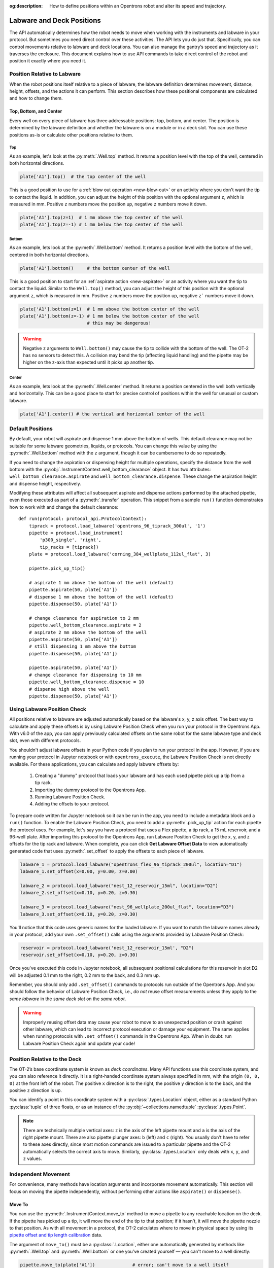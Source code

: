 :og:description: How to define positions within an Opentrons robot and alter its speed and trajectory.

.. _robot-position:

##########################
Labware and Deck Positions
##########################

The API automatically determines how the robot needs to move when working with the instruments and labware in your protocol. But sometimes you need direct control over these activities. The API lets you do just that. Specifically, you can control movements relative to labware and deck locations. You can also manage the gantry’s speed and trajectory as it traverses the enclosure. This document explains how to use API commands to take direct control of the robot and position it exactly where you need it.

.. _position-relative-labware:


Position Relative to Labware
============================

When the robot positions itself relative to a piece of labware, the labware definition determines movement, distance, height, offsets, and the actions it can perform. This section describes how these positional components are calculated and how to change them.

Top, Bottom, and Center
-----------------------

Every well on every piece of labware has three addressable positions: top, bottom, and center. The position is determined by the labware definition and whether the labware is on a module or in a deck slot. You can use these positions as-is or calculate other positions relative to them.

.. tried bold instead of H4, not great

Top
^^^

As an example, let's look at the :py:meth:`.Well.top` method. It returns a position level with the top of the well, centered in both horizontal directions.

.. code-block:: python
    
    plate['A1'].top()  # the top center of the well

This is a good position to use for a :ref:`blow out operation <new-blow-out>` or an activity where you don't want the tip to contact the liquid. In addition, you can adjust the height of this position with the optional argument ``z``, which is measured in mm. Positive ``z`` numbers move the position up, negative ``z`` numbers move it down.

.. code-block:: python

   plate['A1'].top(z=1)  # 1 mm above the top center of the well
   plate['A1'].top(z=-1) # 1 mm below the top center of the well

.. versionadded:: 2.0

Bottom
^^^^^^

As an example, lets look at the :py:meth:`.Well.bottom` method. It returns a position level with the bottom of the well, centered in both horizontal directions. 

.. code-block:: python

   plate['A1'].bottom()     # the bottom center of the well

This is a good position to start for an :ref:`aspirate action <new-aspirate>` or an activity where you want the tip to contact the liquid. Similar to the ``Well.top()`` method, you can adjust the height of this position with the optional argument ``z``, which is measured in mm. Positive ``z`` numbers move the position up, negative ``z``` numbers move it down.

.. code-block:: python

   plate['A1'].bottom(z=1)  # 1 mm above the bottom center of the well
   plate['A1'].bottom(z=-1) # 1 mm below the bottom center of the well
                            # this may be dangerous!

.. Warning needs verification re: Flex. checking now. 

.. warning::

    Negative ``z`` arguments to ``Well.bottom()`` may cause the tip to collide with the bottom of the well. The OT-2 has no sensors to detect this. A collision may bend the tip (affecting liquid handling) and the pipette may be higher on the z-axis than expected until it picks up another tip.

.. versionadded:: 2.0

Center
^^^^^^

As an example, lets look at the :py:meth:`.Well.center` method. It returns a position centered in the well both vertically and horizontally. This can be a good place to start for precise control of positions within the well for unusual or custom labware.

.. code-block:: python

   plate['A1'].center() # the vertical and horizontal center of the well

.. versionadded:: 2.0


.. _new-default-op-positions:

Default Positions
=================

By default, your robot will aspirate and dispense 1 mm above the bottom of wells. This default clearance may not be suitable for some labware geometries, liquids, or protocols. You can change this value by using the :py:meth:`.Well.bottom` method with the ``z`` argument, though it can be cumbersome to do so repeatedly.

If you need to change the aspiration or dispensing height for multiple operations, specify the distance from the well bottom with the :py:obj:`.InstrumentContext.well_bottom_clearance` object. It has two attributes: ``well_bottom_clearance.aspirate`` and ``well_bottom_clearance.dispense``. These change the aspiration height and dispense height, respectively.

Modifying these attributes will affect all subsequent aspirate and dispense actions performed by the attached pipette, even those executed as part of a :py:meth:`.transfer` operation. This snippet from a sample ``run()`` function demonstrates how to work with and change the default clearance::

    def run(protocol: protocol_api.ProtocolContext):
        tiprack = protocol.load_labware('opentrons_96_tiprack_300ul', '1')
        pipette = protocol.load_instrument(
            'p300_single', 'right',
            tip_racks = [tiprack])
        plate = protocol.load_labware('corning_384_wellplate_112ul_flat', 3)

        pipette.pick_up_tip()

        # aspirate 1 mm above the bottom of the well (default)
        pipette.aspirate(50, plate['A1'])
        # dispense 1 mm above the bottom of the well (default)
        pipette.dispense(50, plate['A1'])

        # change clearance for aspiration to 2 mm
        pipette.well_bottom_clearance.aspirate = 2
        # aspirate 2 mm above the bottom of the well
        pipette.aspirate(50, plate['A1'])
        # still dispensing 1 mm above the bottom
        pipette.dispense(50, plate['A1'])

        pipette.aspirate(50, plate['A1'])
        # change clearance for dispensing to 10 mm      
        pipette.well_bottom_clearance.dispense = 10
        # dispense high above the well
        pipette.dispense(50, plate['A1'])

.. versionadded:: 2.0

.. _using_lpc:

Using Labware Position Check
============================

All positions relative to labware are adjusted automatically based on the labware's x, y, z axis offset. The best way to calculate and apply these offsets is by using Labware Position Check when you run your protocol in the Opentrons App. With v6.0 of the app, you can apply previously calculated offsets on the same robot for the same labware type and deck slot, even with different protocols.

You shouldn't adjust labware offsets in your Python code if you plan to run your protocol in the app. However, if you are running your protocol in Jupyter notebook or with ``opentrons_execute``, the Labware Position Check is not directly available. For these applications, you can calculate and apply labware offsets by:
	
	1. Creating a "dummy" protocol that loads your labware and has each used pipette pick up a tip from a tip rack.
	2. Importing the dummy protocol to the Opentrons App.
	3. Running Labware Position Check.
	4. Adding the offsets to your protocol.
	
To prepare code written for Jupyter notebook so it can be run in the app, you need to include a metadata block and a ``run()`` function. To enable the Labware Position Check, you need to add a :py:meth:`.pick_up_tip` action for each pipette the protocol uses. For example, let's say you have a protocol that uses a Flex pipette, a tip rack, a 15 mL reservoir, and a 96-well plate. After importing this protocol to the Opentrons App, run Labware Position Check to get the x, y, and z offsets for the tip rack and labware. When complete, you can click **Get Labware Offset Data** to view automatically generated code that uses :py:meth:`.set_offset` to apply the offsets to each piece of labware.

.. code-block:: python
	
    labware_1 = protocol.load_labware("opentrons_flex_96_tiprack_200ul", location="D1")
    labware_1.set_offset(x=0.00, y=0.00, z=0.00)

    labware_2 = protocol.load_labware("nest_12_reservoir_15ml", location="D2")
    labware_2.set_offset(x=0.10, y=0.20, z=0.30)

    labware_3 = protocol.load_labware("nest_96_wellplate_200ul_flat", location="D3")
    labware_3.set_offset(x=0.10, y=0.20, z=0.30)
    
You'll notice that this code uses generic names for the loaded labware. If you want to match the labware names already in your protocol, add your own ``.set_offset()`` calls using the arguments provided by Labware Position Check:

.. code-block:: python

    reservoir = protocol.load_labware('nest_12_reservoir_15ml', "D2")
    reservoir.set_offset(x=0.10, y=0.20, z=0.30)
    
.. versionadded:: 2.12

Once you've executed this code in Jupyter notebook, all subsequent positional calculations for this reservoir in slot D2 will be adjusted 0.1 mm to the right, 0.2 mm to the back, and 0.3 mm up.

Remember, you should only add ``.set_offset()`` commands to protocols run outside of the Opentrons App. And you should follow the behavior of Labware Position Check, i.e., *do not* reuse offset measurements unless they apply to the *same labware* in the *same deck slot* on the *same robot*.

.. warning::

	Improperly reusing offset data may cause your robot to move to an unexpected position or crash against other labware, which can lead to incorrect protocol execution or damage your equipment. The same applies when running protocols with ``.set_offset()`` commands in the Opentrons App. When in doubt: run Labware Position Check again and update your code!

.. _protocol-api-deck-coords:

Position Relative to the Deck
=============================

The OT-2’s base coordinate system is known as *deck coordinates*. Many API functions use this coordinate system, and you can also reference it directly. It is a right-handed coordinate system always specified in mm, with the origin ``(0, 0, 0)`` at the front left of the robot. The positive ``x`` direction is to the right, the positive ``y`` direction is to the back, and the positive ``z`` direction is up. 

You can identify a point in this coordinate system with a :py:class:`.types.Location` object, either as a standard Python :py:class:`tuple` of three floats, or as an instance of the :py:obj:`~collections.namedtuple` :py:class:`.types.Point`.

.. note::

    There are technically multiple vertical axes: ``z`` is the axis of the left pipette mount and ``a`` is the axis of the right pipette mount. There are also pipette plunger axes: ``b`` (left) and ``c`` (right). You usually don't have to refer to these axes directly, since most motion commands are issued to a particular pipette and the OT-2 automatically selects the correct axis to move. Similarly, :py:class:`.types.Location` only deals with ``x``, ``y``, and ``z`` values. 


Independent Movement
====================

For convenience, many methods have location arguments and incorporate movement automatically. This section will focus on moving the pipette independently, without performing other actions like ``aspirate()`` or ``dispense()``.


Move To
-------

You can use the :py:meth:`.InstrumentContext.move_to` method to move a pipette to any reachable location on the deck. If the pipette has picked up a tip, it will move the end of the tip to that position; if it hasn't, it will move the pipette nozzle to that position. As with all movement in a protocol, the OT-2 calculates where to move in physical space by using its `pipette offset and tip length calibration <https://support.opentrons.com/s/article/Get-started-Calibrate-tip-length-and-pipette-offset>`_ data.

The argument of ``move_to()`` must be a :py:class:`.Location`, either one automatically generated by methods like :py:meth:`.Well.top` and :py:meth:`.Well.bottom` or one you've created yourself — you can't move to a well directly:

.. code-block:: python

    pipette.move_to(plate['A1'])              # error; can't move to a well itself
    pipette.move_to(plate['A1'].bottom())     # move to the bottom of well A1
    pipette.move_to(plate['A1'].top())        # move to the top of well A1
    pipette.move_to(plate['A1'].bottom(z=2))  # move to 2 mm above the bottom of well A1
    pipette.move_to(plate['A1'].top(z=-2))    # move to 2 mm below the top of well A1

When using ``move_to()``, by default the pipette will move in an arc: first upwards, then laterally to a position above the target location, and finally downwards to the target location. If you have a reason for doing so, you can force the pipette to move in a straight line to the target location:

.. code-block:: python

    pipette.move_to(plate['A1'].top(), force_direct=True)

.. warning::

    Moving without an arc runs the risk of the pipette colliding with objects on the deck. Be very careful when using this option, especially when moving longer distances.

Small, direct movements can be useful for working inside of a well, without having the tip exit and re-enter the well. Here is how to move the pipette to a well, make direct movements inside that well, and then move on to a different well:

.. code-block:: python

    pipette.move_to(plate['A1'].top())
    pipette.move_to(plate['A1'].bottom(1), force_direct=True)
    pipette.move_to(plate['A1'].top(-2), force_direct=True)
    pipette.move_to(plate['A2'].top())

.. versionadded:: 2.0


Points and Locations
--------------------

When instructing the OT-2 to move, it's important to consider the difference between the :py:class:`~opentrons.types.Point` and :py:class:`~opentrons.types.Location` types. Points are ordered tuples or named tuples: ``Point(10, 20, 30)``, ``Point(x=10, y=20, z=30)``, and ``Point(z=30, y=20, x=10)`` are all equivalent. Locations are a higher-order tuple that combines a point with a reference object: a well, a piece of labware, or ``None`` (the deck).

.. TODO document position_for and other methods in deck.py that return Locations

This distinction is important for the :py:meth:`.Location.move` method, which operates on a location, takes a point as an argument, and outputs an updated location. To use this method, include ``from opentrons import types`` at the start of your protocol. The ``move()`` method does not mutate the location it is called on, so to perform an action at the updated location, use it as an argument of another method or save it to a variable:

.. code-block:: python
    :substitutions:

    from opentrons import types

    metadata = {'apiLevel': '|apiLevel|'}

    def run(protocol):
        plate = protocol.load_labware('corning_24_wellplate_3.4ml_flat', location='1')
        tiprack = protocol.load_labware('opentrons_96_tiprack_300ul', '2')
        pipette = protocol.load_instrument('p300_single', 'right', tip_racks = [tiprack])
        pipette.pick_up_tip()

        # get the location at the center of well A1
        center_location = plate['A1'].center()

        # get a location 1 mm right, 1 mm back, and 1 mm up from the center of well A1
        adjusted_location = center_location.move(types.Point(x=1, y=1, z=1))

        # aspirate 1 mm right, 1 mm back, and 1 mm up from the center of well A1
        pipette.aspirate(50, adjusted_location)
        # dispense at the same location
        pipette.dispense(50, center_location.move(types.Point(x=1, y=1, z=1)))

.. note::

	The additional ``z`` arguments of the ``top()`` and ``bottom()`` methods (see :ref:`position-relative-labware` above) are shorthand for adjusting the top and bottom locations with ``move()``. You still need to use ``move()`` to adjust these positions along the x- or y-axis:
	
	.. code-block:: python

		# the following are equivalent
		pipette.move_to(plate['A1'].bottom(z=2))
		pipette.move_to(plate['A1'].bottom().move(types.Point(z=2)))

		# adjust along the y-axis
		pipette.move_to(plate['A1'].bottom().move(types.Point(y=2)))	

.. versionadded:: 2.0


Movement Speeds
===============

In addition to instructing the OT-2 where to move a pipette, you can also control the speed at which it moves. Speed controls can be applied either to all pipette motions or to movement along a particular axis.

.. _gantry_speed: 

Gantry Speed
------------

The OT-2's gantry usually moves as fast as it can given its construction: 400 mm/s. Moving at this speed saves time when executing protocols. However, some experiments or liquids may require slower movements. In this case, you can reduce the gantry speed for a specific pipette by setting :py:obj:`.InstrumentContext.default_speed`:

.. code-block:: python
    :substitutions:
        
	# move to the first well at default speed
	pipette.move_to(plate['A1'].top())
	# slow down the pipette
	pipette.default_speed = 100
	# move to the last well much more slowly
	pipette.move_to(plate['D6'].top())
        
.. warning::

	The default of 400 mm/s was chosen because it is the maximum speed Opentrons knows will work with the gantry. Your specific robot may be able to move faster, but you shouldn't increase this value above 400 unless instructed by Opentrons Support.


.. versionadded:: 2.0


.. _axis_speed_limits:

Axis Speed Limits
-----------------

In addition to controlling the overall gantry speed, you can set speed limits for each of the individual axes: ``x`` (gantry left/right motion), ``y`` (gantry forward/back motion), ``z`` (left pipette up/down motion), and ``a`` (right pipette up/down motion). Unlike ``default_speed``, which is a pipette property, axis speed limits are stored in a protocol property :py:obj:`.ProtocolContext.max_speeds`; therefore the ``x`` and ``y`` values affect all movements by both pipettes. This property works like a dictionary, where the keys are axes, assigning a value to a key sets a max speed, and deleting a key or setting it to ``None`` resets that axis's limit to the default:

.. code-block:: python
    :substitutions:

	protocol.max_speeds['x'] = 50       # limit x-axis to 50 mm/s
	del protocol.max_speeds['x']        # reset x-axis limit
	protocol.max_speeds['a'] = 10       # limit a-axis to 10 mm/s
	protocol.max_speeds['a'] = None     # reset a-axis limit


Note that ``max_speeds`` can't set limits for the pipette plunger axes (``b`` and ``c``); instead, set the flow rates or plunger speeds as described in :ref:`new-plunger-flow-rates`.

.. versionadded:: 2.0
